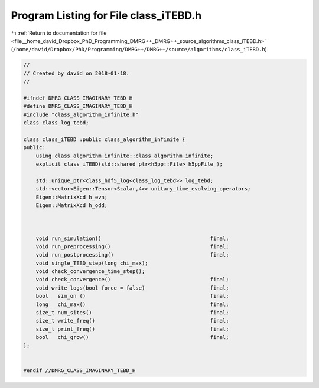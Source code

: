 
.. _program_listing_file__home_david_Dropbox_PhD_Programming_DMRG++_DMRG++_source_algorithms_class_iTEBD.h:

Program Listing for File class_iTEBD.h
======================================

|exhale_lsh| :ref:`Return to documentation for file <file__home_david_Dropbox_PhD_Programming_DMRG++_DMRG++_source_algorithms_class_iTEBD.h>` (``/home/david/Dropbox/PhD/Programming/DMRG++/DMRG++/source/algorithms/class_iTEBD.h``)

.. |exhale_lsh| unicode:: U+021B0 .. UPWARDS ARROW WITH TIP LEFTWARDS

.. code-block:: cpp

   //
   // Created by david on 2018-01-18.
   //
   
   #ifndef DMRG_CLASS_IMAGINARY_TEBD_H
   #define DMRG_CLASS_IMAGINARY_TEBD_H
   #include "class_algorithm_infinite.h"
   class class_log_tebd;
   
   class class_iTEBD :public class_algorithm_infinite {
   public:
       using class_algorithm_infinite::class_algorithm_infinite;
       explicit class_iTEBD(std::shared_ptr<h5pp::File> h5ppFile_);
   
       std::unique_ptr<class_hdf5_log<class_log_tebd>> log_tebd;
       std::vector<Eigen::Tensor<Scalar,4>> unitary_time_evolving_operators;
       Eigen::MatrixXcd h_evn;
       Eigen::MatrixXcd h_odd;
   
   
   
       void run_simulation()                                   final;
       void run_preprocessing()                                final;
       void run_postprocessing()                               final;
       void single_TEBD_step(long chi_max);
       void check_convergence_time_step();
       void check_convergence()                                final;
       void write_logs(bool force = false)                     final;
       bool   sim_on ()                                        final;
       long   chi_max()                                        final;
       size_t num_sites()                                      final;
       size_t write_freq()                                     final;
       size_t print_freq()                                     final;
       bool   chi_grow()                                       final;
   };
   
   
   #endif //DMRG_CLASS_IMAGINARY_TEBD_H
